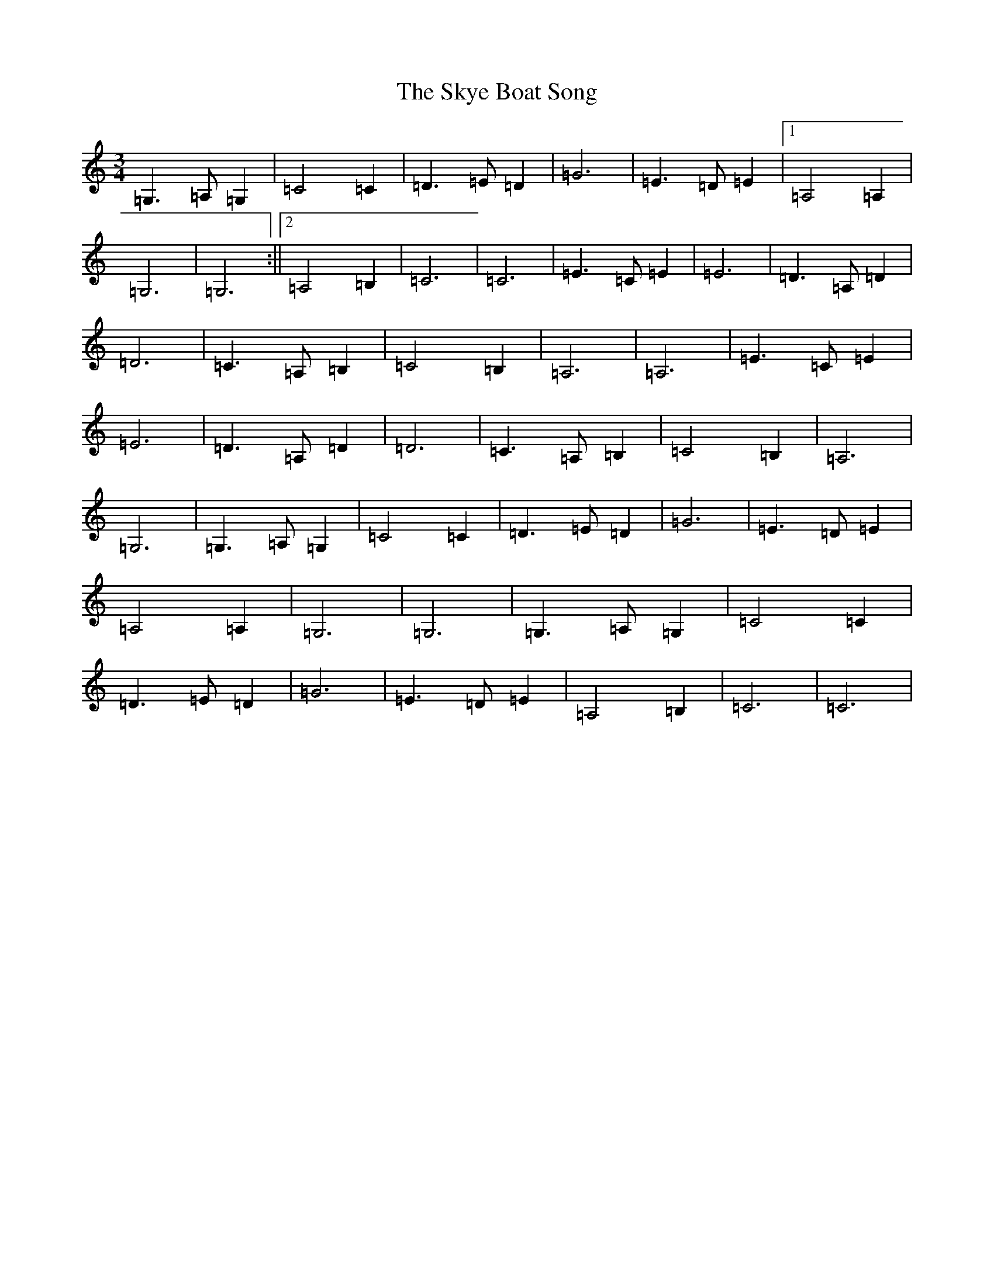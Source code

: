 X: 19596
T: Skye Boat Song, The
S: https://thesession.org/tunes/3690#setting3690
Z: G Major
R: waltz
M:3/4
L:1/8
K: C Major
=G,3=A,=G,2|=C4=C2|=D3=E=D2|=G6|=E3=D=E2|1=A,4=A,2|=G,6|=G,6:||2=A,4=B,2|=C6|=C6|=E3=C=E2|=E6|=D3=A,=D2|=D6|=C3=A,=B,2|=C4=B,2|=A,6|=A,6|=E3=C=E2|=E6|=D3=A,=D2|=D6|=C3=A,=B,2|=C4=B,2|=A,6|=G,6|=G,3=A,=G,2|=C4=C2|=D3=E=D2|=G6|=E3=D=E2|=A,4=A,2|=G,6|=G,6|=G,3=A,=G,2|=C4=C2|=D3=E=D2|=G6|=E3=D=E2|=A,4=B,2|=C6|=C6|